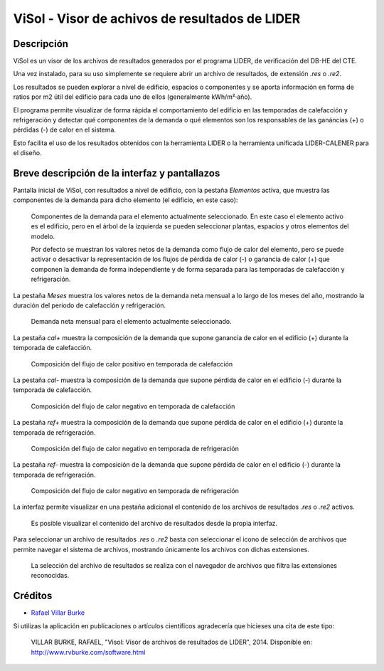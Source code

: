 ViSol - Visor de achivos de resultados de LIDER
===============================================

Descripción
-----------

ViSol es un visor de los archivos de resultados generados por el programa LIDER,
de verificación del DB-HE del CTE.

Una vez instalado, para su uso simplemente se requiere abrir un archivo de resultados,
de extensión `.res` o `.re2`.

Los resultados se pueden explorar a nivel de edificio, espacios o componentes y se
aporta información en forma de ratios por m2 útil del edificio para cada uno de ellos
(generalmente kWh/m²·año).

El programa permite visualizar de forma rápida el comportamiento del edificio en las
temporadas de calefacción y refrigeración y detectar qué componentes de la demanda o
qué elementos son los responsables de las ganáncias (+) o pérdidas (-) de calor
en el sistema.

Esto facilita el uso de los resultados obtenidos con la herramienta LIDER o la
herramienta unificada LIDER-CALENER para el diseño.

Breve descripción de la interfaz y pantallazos
----------------------------------------------

Pantalla inicial de ViSol, con resultados a nivel de edificio, con la pestaña `Elementos` activa,
que muestra las componentes de la demanda para dicho elemento (el edificio, en este caso):

.. figure:: res/pantallazo1.png
    :scale: 75 %
    :alt: Pantalla inicial por elementos

    Componentes de la demanda para el elemento actualmente seleccionado.
    En este caso el elemento activo es el edificio, pero en el árbol de
    la izquierda se pueden seleccionar plantas, espacios y otros elementos
    del modelo.

    Por defecto se muestran los valores netos de la demanda como flujo de
    calor del elemento, pero se puede activar o desactivar la representación
    de los flujos de pérdida de calor (-) o ganancia de calor (+) que componen
    la demanda de forma independiente y de forma separada para las temporadas
    de calefacción y refrigeración.

La pestaña `Meses` muestra los valores netos de la demanda neta mensual a lo largo de los meses del año, mostrando la duración del periodo de calefacción y refrigeración.

.. figure:: res/pantallazo2.png
    :scale: 75 %
    :alt: Pantalla de meses

    Demanda neta mensual para el elemento actualmente seleccionado.

La pestaña `cal+` muestra la composición de la demanda que supone ganancia de calor en el edificio (+) durante la temporada de calefacción.

.. figure:: res/pantallazo3.png
    :scale: 75 %
    :alt: Pantalla de flujo de calor positivo en temporada de calefacción

    Composición del flujo de calor positivo en temporada de calefacción

La pestaña `cal-` muestra la composición de la demanda que supone pérdida de calor en el edificio (-) durante la temporada de calefacción.

.. figure:: res/pantallazo4.png
    :scale: 75 %
    :alt: Pantalla de flujo de calor negativo en temporada de calefacción

    Composición del flujo de calor negativo en temporada de calefacción

La pestaña `ref+` muestra la composición de la demanda que supone pérdida de calor en el edificio (+) durante la temporada de refrigeración.

.. figure:: res/pantallazo5.png
    :scale: 75 %
    :alt: Pantalla de flujo de calor negativo en temporada de refrigeración

    Composición del flujo de calor negativo en temporada de refrigeración

La pestaña `ref-` muestra la composición de la demanda que supone pérdida de calor en el edificio (-) durante la temporada de refrigeración.

.. figure:: res/pantallazo6.png
    :scale: 75 %
    :alt: Pantalla de flujo de calor negativo en temporada de refrigeración

    Composición del flujo de calor negativo en temporada de refrigeración

La interfaz permite visualizar en una pestaña adicional el contenido de los archivos de resultados `.res` o `.re2` activos.

.. figure:: res/pantallazo7.png
    :scale: 75 %
    :alt: Pantalla de contenido del archivo de resultados

    Es posible visualizar el contenido del archivo de resultados desde la propia interfaz.

Para seleccionar un archivo de resultados `.res` o `.re2` basta con seleccionar el icono de selección de archivos
que permite navegar el sistema de archivos, mostrando únicamente los archivos con dichas extensiones.

.. figure:: res/pantallazo0.png
    :scale: 75 %
    :alt: Pantalla de selección de archivo de resultados

    La selección del archivo de resultados se realiza con el navegador de archivos
    que filtra las extensiones reconocidas.

Créditos
--------

- `Rafael Villar Burke`_

.. _Rafael Villar Burke: http://www.rvburke.com/software.html

Si utilizas la aplicación en publicaciones o artículos científicos agradecería que hicieses una cita de este tipo:

    VILLAR BURKE, RAFAEL, "Visol: Visor de archivos de resultados de LIDER", 2014. Disponible en: http://www.rvburke.com/software.html
